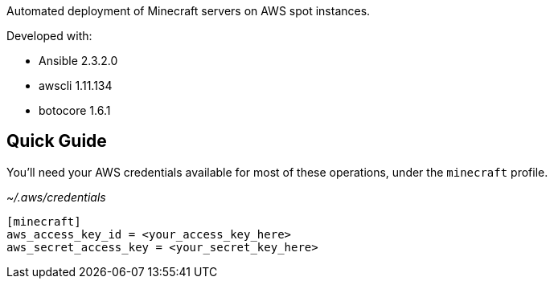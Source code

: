 Automated deployment of Minecraft servers on AWS spot instances.

Developed with:

* Ansible 2.3.2.0
* awscli 1.11.134
* botocore 1.6.1


Quick Guide
-----------

You'll need your AWS credentials available for most of these operations, under
the `minecraft` profile.

_~/.aws/credentials_
```
[minecraft]
aws_access_key_id = <your_access_key_here>
aws_secret_access_key = <your_secret_key_here>
```
